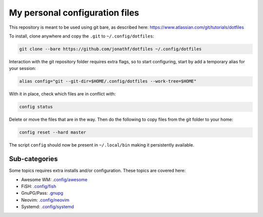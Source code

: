 My personal configuration files
===============================

This repository is meant to be used using git bare, as described here:
https://www.atlassian.com/git/tutorials/dotfiles

To install, clone anywhere and copy the ``.git`` to ``~/.config/dotfiles``:

.. code:: bash

   git clone --bare https://github.com/jonathf/dotfiles ~/.config/dotfiles

Interaction with the git repository folder requires extra flags, so to start
configuring, start by add a temporary alias for your session:

.. code:: bash

   alias config="git --git-dir=$HOME/.config/dotfiles --work-tree=$HOME"

With it in place, check which files are in conflict with:

.. code:: bash

   config status

Delete or move the files that are in the way. Then do the following to copy
files from the git folder to your home:

.. code:: bash

   config reset --hard master

The script ``config`` should now be present in ``~/.local/bin`` making it
persistently available.

Sub-categories
--------------

Some topics requires extra installs and/or configuration.
These topics are covered here:

* Awesome WM: `.config/awesome <../.config/awesome/>`_
* FiSH: `.config/fish <../.config/fish/>`_
* GnuPG/Pass: `.gnupg <../.gnupg/README.rst>`_
* Neovim: `.config/neovim <../.config/nvim/>`_
* Systemd: `.config/systemd <../.config/systemd>`_
